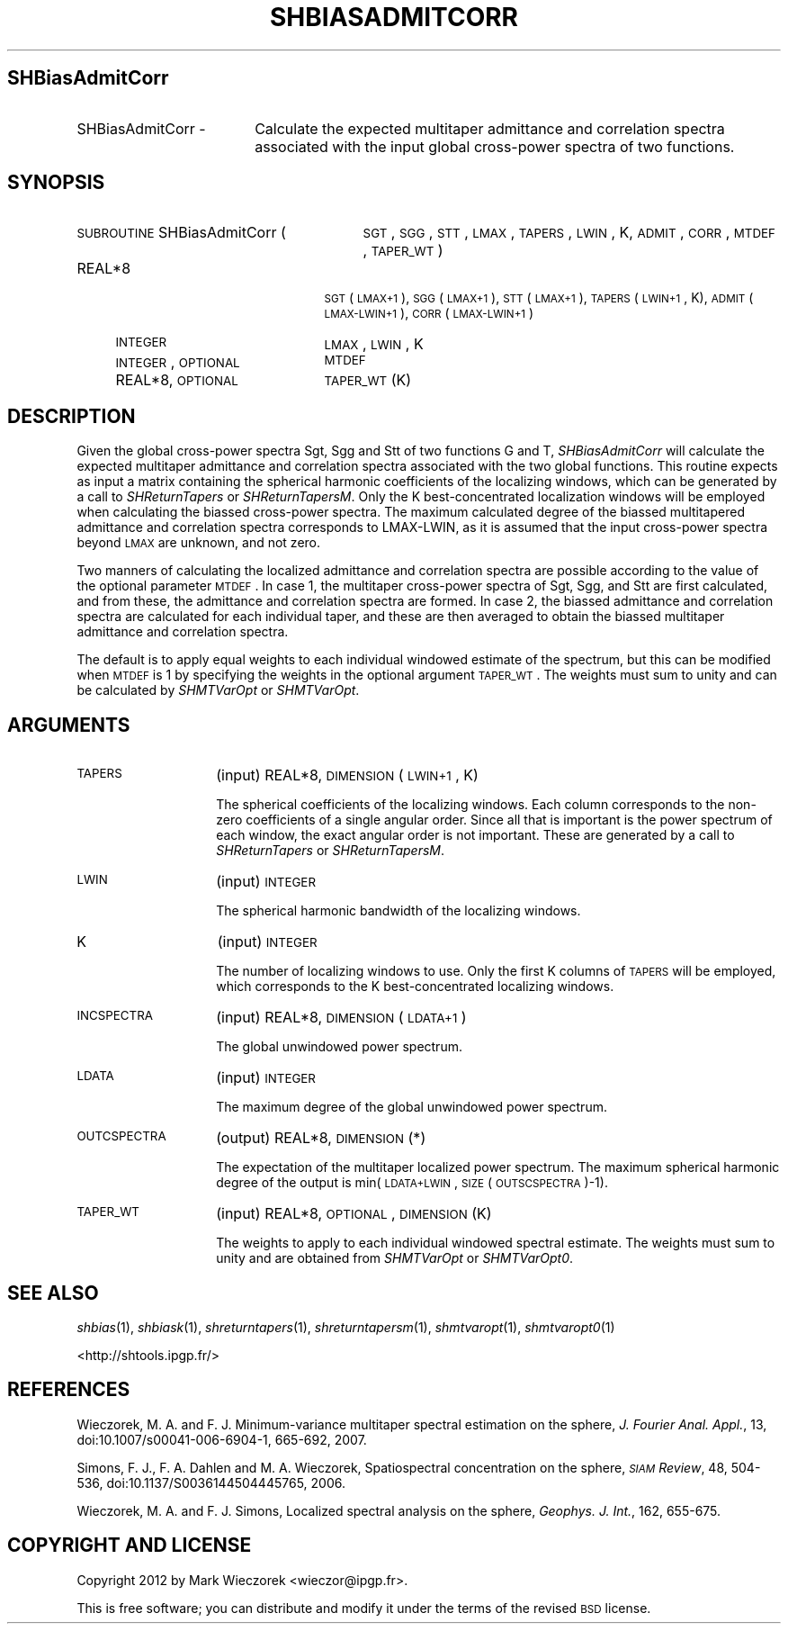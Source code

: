 .\" Automatically generated by Pod::Man 2.23 (Pod::Simple 3.14)
.\"
.\" Standard preamble:
.\" ========================================================================
.de Sp \" Vertical space (when we can't use .PP)
.if t .sp .5v
.if n .sp
..
.de Vb \" Begin verbatim text
.ft CW
.nf
.ne \\$1
..
.de Ve \" End verbatim text
.ft R
.fi
..
.\" Set up some character translations and predefined strings.  \*(-- will
.\" give an unbreakable dash, \*(PI will give pi, \*(L" will give a left
.\" double quote, and \*(R" will give a right double quote.  \*(C+ will
.\" give a nicer C++.  Capital omega is used to do unbreakable dashes and
.\" therefore won't be available.  \*(C` and \*(C' expand to `' in nroff,
.\" nothing in troff, for use with C<>.
.tr \(*W-
.ds C+ C\v'-.1v'\h'-1p'\s-2+\h'-1p'+\s0\v'.1v'\h'-1p'
.ie n \{\
.    ds -- \(*W-
.    ds PI pi
.    if (\n(.H=4u)&(1m=24u) .ds -- \(*W\h'-12u'\(*W\h'-12u'-\" diablo 10 pitch
.    if (\n(.H=4u)&(1m=20u) .ds -- \(*W\h'-12u'\(*W\h'-8u'-\"  diablo 12 pitch
.    ds L" ""
.    ds R" ""
.    ds C` ""
.    ds C' ""
'br\}
.el\{\
.    ds -- \|\(em\|
.    ds PI \(*p
.    ds L" ``
.    ds R" ''
'br\}
.\"
.\" Escape single quotes in literal strings from groff's Unicode transform.
.ie \n(.g .ds Aq \(aq
.el       .ds Aq '
.\"
.\" If the F register is turned on, we'll generate index entries on stderr for
.\" titles (.TH), headers (.SH), subsections (.SS), items (.Ip), and index
.\" entries marked with X<> in POD.  Of course, you'll have to process the
.\" output yourself in some meaningful fashion.
.ie \nF \{\
.    de IX
.    tm Index:\\$1\t\\n%\t"\\$2"
..
.    nr % 0
.    rr F
.\}
.el \{\
.    de IX
..
.\}
.\"
.\" Accent mark definitions (@(#)ms.acc 1.5 88/02/08 SMI; from UCB 4.2).
.\" Fear.  Run.  Save yourself.  No user-serviceable parts.
.    \" fudge factors for nroff and troff
.if n \{\
.    ds #H 0
.    ds #V .8m
.    ds #F .3m
.    ds #[ \f1
.    ds #] \fP
.\}
.if t \{\
.    ds #H ((1u-(\\\\n(.fu%2u))*.13m)
.    ds #V .6m
.    ds #F 0
.    ds #[ \&
.    ds #] \&
.\}
.    \" simple accents for nroff and troff
.if n \{\
.    ds ' \&
.    ds ` \&
.    ds ^ \&
.    ds , \&
.    ds ~ ~
.    ds /
.\}
.if t \{\
.    ds ' \\k:\h'-(\\n(.wu*8/10-\*(#H)'\'\h"|\\n:u"
.    ds ` \\k:\h'-(\\n(.wu*8/10-\*(#H)'\`\h'|\\n:u'
.    ds ^ \\k:\h'-(\\n(.wu*10/11-\*(#H)'^\h'|\\n:u'
.    ds , \\k:\h'-(\\n(.wu*8/10)',\h'|\\n:u'
.    ds ~ \\k:\h'-(\\n(.wu-\*(#H-.1m)'~\h'|\\n:u'
.    ds / \\k:\h'-(\\n(.wu*8/10-\*(#H)'\z\(sl\h'|\\n:u'
.\}
.    \" troff and (daisy-wheel) nroff accents
.ds : \\k:\h'-(\\n(.wu*8/10-\*(#H+.1m+\*(#F)'\v'-\*(#V'\z.\h'.2m+\*(#F'.\h'|\\n:u'\v'\*(#V'
.ds 8 \h'\*(#H'\(*b\h'-\*(#H'
.ds o \\k:\h'-(\\n(.wu+\w'\(de'u-\*(#H)/2u'\v'-.3n'\*(#[\z\(de\v'.3n'\h'|\\n:u'\*(#]
.ds d- \h'\*(#H'\(pd\h'-\w'~'u'\v'-.25m'\f2\(hy\fP\v'.25m'\h'-\*(#H'
.ds D- D\\k:\h'-\w'D'u'\v'-.11m'\z\(hy\v'.11m'\h'|\\n:u'
.ds th \*(#[\v'.3m'\s+1I\s-1\v'-.3m'\h'-(\w'I'u*2/3)'\s-1o\s+1\*(#]
.ds Th \*(#[\s+2I\s-2\h'-\w'I'u*3/5'\v'-.3m'o\v'.3m'\*(#]
.ds ae a\h'-(\w'a'u*4/10)'e
.ds Ae A\h'-(\w'A'u*4/10)'E
.    \" corrections for vroff
.if v .ds ~ \\k:\h'-(\\n(.wu*9/10-\*(#H)'\s-2\u~\d\s+2\h'|\\n:u'
.if v .ds ^ \\k:\h'-(\\n(.wu*10/11-\*(#H)'\v'-.4m'^\v'.4m'\h'|\\n:u'
.    \" for low resolution devices (crt and lpr)
.if \n(.H>23 .if \n(.V>19 \
\{\
.    ds : e
.    ds 8 ss
.    ds o a
.    ds d- d\h'-1'\(ga
.    ds D- D\h'-1'\(hy
.    ds th \o'bp'
.    ds Th \o'LP'
.    ds ae ae
.    ds Ae AE
.\}
.rm #[ #] #H #V #F C
.\" ========================================================================
.\"
.IX Title "SHBIASADMITCORR 1"
.TH SHBIASADMITCORR 1 "2014-10-02" "SHTOOLS 3.0" "SHTOOLS 3.0"
.\" For nroff, turn off justification.  Always turn off hyphenation; it makes
.\" way too many mistakes in technical documents.
.if n .ad l
.nh
.SH "SHBiasAdmitCorr"
.IX Header "SHBiasAdmitCorr"
.IP "SHBiasAdmitCorr \-" 18
.IX Item "SHBiasAdmitCorr -"
Calculate the expected multitaper admittance and correlation spectra associated with the input global cross-power spectra of two functions.
.SH "SYNOPSIS"
.IX Header "SYNOPSIS"
.IP "\s-1SUBROUTINE\s0 SHBiasAdmitCorr (" 29
.IX Item "SUBROUTINE SHBiasAdmitCorr ("
\&\s-1SGT\s0, \s-1SGG\s0, \s-1STT\s0, \s-1LMAX\s0, \s-1TAPERS\s0, \s-1LWIN\s0, K, \s-1ADMIT\s0, \s-1CORR\s0, \s-1MTDEF\s0, \s-1TAPER_WT\s0 )
.RS 4
.IP "REAL*8" 21
.IX Item "REAL*8"
\&\s-1SGT\s0(\s-1LMAX+1\s0), \s-1SGG\s0(\s-1LMAX+1\s0), \s-1STT\s0(\s-1LMAX+1\s0), \s-1TAPERS\s0(\s-1LWIN+1\s0, K), \s-1ADMIT\s0(\s-1LMAX\-LWIN+1\s0), \s-1CORR\s0(\s-1LMAX\-LWIN+1\s0)
.IP "\s-1INTEGER\s0" 21
.IX Item "INTEGER"
\&\s-1LMAX\s0, \s-1LWIN\s0, K
.IP "\s-1INTEGER\s0, \s-1OPTIONAL\s0" 21
.IX Item "INTEGER, OPTIONAL"
\&\s-1MTDEF\s0
.IP "REAL*8, \s-1OPTIONAL\s0" 21
.IX Item "REAL*8, OPTIONAL"
\&\s-1TAPER_WT\s0(K)
.RE
.RS 4
.RE
.SH "DESCRIPTION"
.IX Header "DESCRIPTION"
Given the global cross-power spectra Sgt, Sgg and Stt of two functions G and T, \fISHBiasAdmitCorr\fR will calculate the expected multitaper admittance and correlation spectra associated with the two global functions. This routine expects as input a matrix containing the spherical harmonic coefficients of the localizing windows, which can be generated by a call to \fISHReturnTapers\fR or \fISHReturnTapersM\fR. Only the K best-concentrated localization windows will be employed when calculating the biassed cross-power spectra. The maximum calculated degree of the biassed multitapered admittance and correlation spectra corresponds to LMAX-LWIN, as it is assumed that the input cross-power spectra beyond \s-1LMAX\s0 are unknown, and not zero.
.PP
Two manners of calculating the localized admittance and correlation spectra are possible according to the value of the optional parameter \s-1MTDEF\s0. In case 1, the multitaper cross-power spectra of Sgt, Sgg, and Stt are first calculated, and from these, the admittance and correlation spectra are formed. In case 2, the biassed admittance and correlation spectra are calculated for each individual taper, and these are then averaged to obtain the biassed multitaper admittance and correlation spectra.
.PP
The default is to apply equal weights to each individual windowed estimate of the spectrum, but this can be modified when \s-1MTDEF\s0 is 1 by specifying the weights in the optional argument \s-1TAPER_WT\s0. The weights must sum to unity and can be calculated by \fISHMTVarOpt\fR or \fISHMTVarOpt\fR.
.SH "ARGUMENTS"
.IX Header "ARGUMENTS"
.IP "\s-1TAPERS\s0" 14
.IX Item "TAPERS"
(input) REAL*8, \s-1DIMENSION\s0 (\s-1LWIN+1\s0, K)
.Sp
The spherical coefficients of the localizing windows. Each column corresponds to the non-zero coefficients of a single angular order. Since all that is important is the power spectrum of each window, the exact angular order is not important. These are generated by a call to \fISHReturnTapers\fR or \fISHReturnTapersM\fR.
.IP "\s-1LWIN\s0" 14
.IX Item "LWIN"
(input) \s-1INTEGER\s0
.Sp
The spherical harmonic bandwidth of the localizing windows.
.IP "K" 14
.IX Item "K"
(input) \s-1INTEGER\s0
.Sp
The number of localizing windows to use. Only the first K columns of \s-1TAPERS\s0 will be employed, which corresponds to the K best-concentrated localizing windows.
.IP "\s-1INCSPECTRA\s0" 14
.IX Item "INCSPECTRA"
(input) REAL*8, \s-1DIMENSION\s0 (\s-1LDATA+1\s0)
.Sp
The global unwindowed power spectrum.
.IP "\s-1LDATA\s0" 14
.IX Item "LDATA"
(input) \s-1INTEGER\s0
.Sp
The maximum degree of the global unwindowed power spectrum.
.IP "\s-1OUTCSPECTRA\s0" 14
.IX Item "OUTCSPECTRA"
(output) REAL*8, \s-1DIMENSION\s0 (*)
.Sp
The expectation of the multitaper localized power spectrum. The maximum spherical harmonic degree of the output is min(\s-1LDATA+LWIN\s0, \s-1SIZE\s0(\s-1OUTSCSPECTRA\s0)\-1).
.IP "\s-1TAPER_WT\s0" 14
.IX Item "TAPER_WT"
(input) REAL*8, \s-1OPTIONAL\s0, \s-1DIMENSION\s0 (K)
.Sp
The weights to apply to each individual windowed spectral estimate. The weights must sum to unity and are obtained from \fISHMTVarOpt\fR or \fISHMTVarOpt0\fR.
.SH "SEE ALSO"
.IX Header "SEE ALSO"
\&\fIshbias\fR\|(1), \fIshbiask\fR\|(1), \fIshreturntapers\fR\|(1), \fIshreturntapersm\fR\|(1), \fIshmtvaropt\fR\|(1), \fIshmtvaropt0\fR\|(1)
.PP
<http://shtools.ipgp.fr/>
.SH "REFERENCES"
.IX Header "REFERENCES"
Wieczorek, M. A. and F. J. Minimum-variance multitaper spectral estimation on the sphere, \fIJ. Fourier Anal. Appl.\fR, 13, doi:10.1007/s00041\-006\-6904\-1, 665\-692, 2007.
.PP
Simons, F. J., F. A. Dahlen and M. A. Wieczorek, Spatiospectral concentration on the sphere, \fI\s-1SIAM\s0 Review\fR, 48, 504\-536, doi:10.1137/S0036144504445765, 2006.
.PP
Wieczorek, M. A. and F. J. Simons, Localized spectral analysis on the sphere, 
\&\fIGeophys. J. Int.\fR, 162, 655\-675.
.SH "COPYRIGHT AND LICENSE"
.IX Header "COPYRIGHT AND LICENSE"
Copyright 2012 by Mark Wieczorek <wieczor@ipgp.fr>.
.PP
This is free software; you can distribute and modify it under the terms of the revised \s-1BSD\s0 license.
